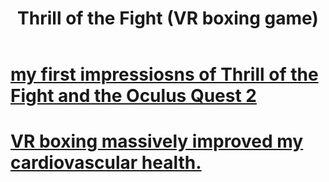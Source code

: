 :PROPERTIES:
:ID:       518698de-1faa-4dd9-bc70-c06bc2ab34a3
:END:
#+title: Thrill of the Fight (VR boxing game)
* [[https://github.com/JeffreyBenjaminBrown/public_notes_with_github-navigable_links/blob/master/my_first_impressiosns_of_thrill_of_the_fight_on_the_oculus_quest_2.org][my first impressiosns of Thrill of the Fight and the Oculus Quest 2]]
* [[https://github.com/JeffreyBenjaminBrown/public_notes_with_github-navigable_links/blob/master/vr_boxing_massively_improved_my_cardiovascular_health.org][VR boxing massively improved my cardiovascular health.]]
